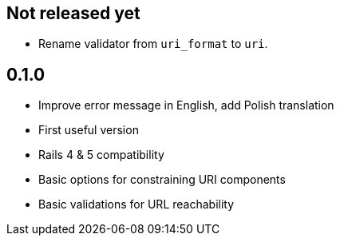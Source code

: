 == Not released yet

* Rename validator from `uri_format` to `uri`.

== 0.1.0

* Improve error message in English, add Polish translation
* First useful version
* Rails 4 & 5 compatibility
* Basic options for constraining URI components
* Basic validations for URL reachability
